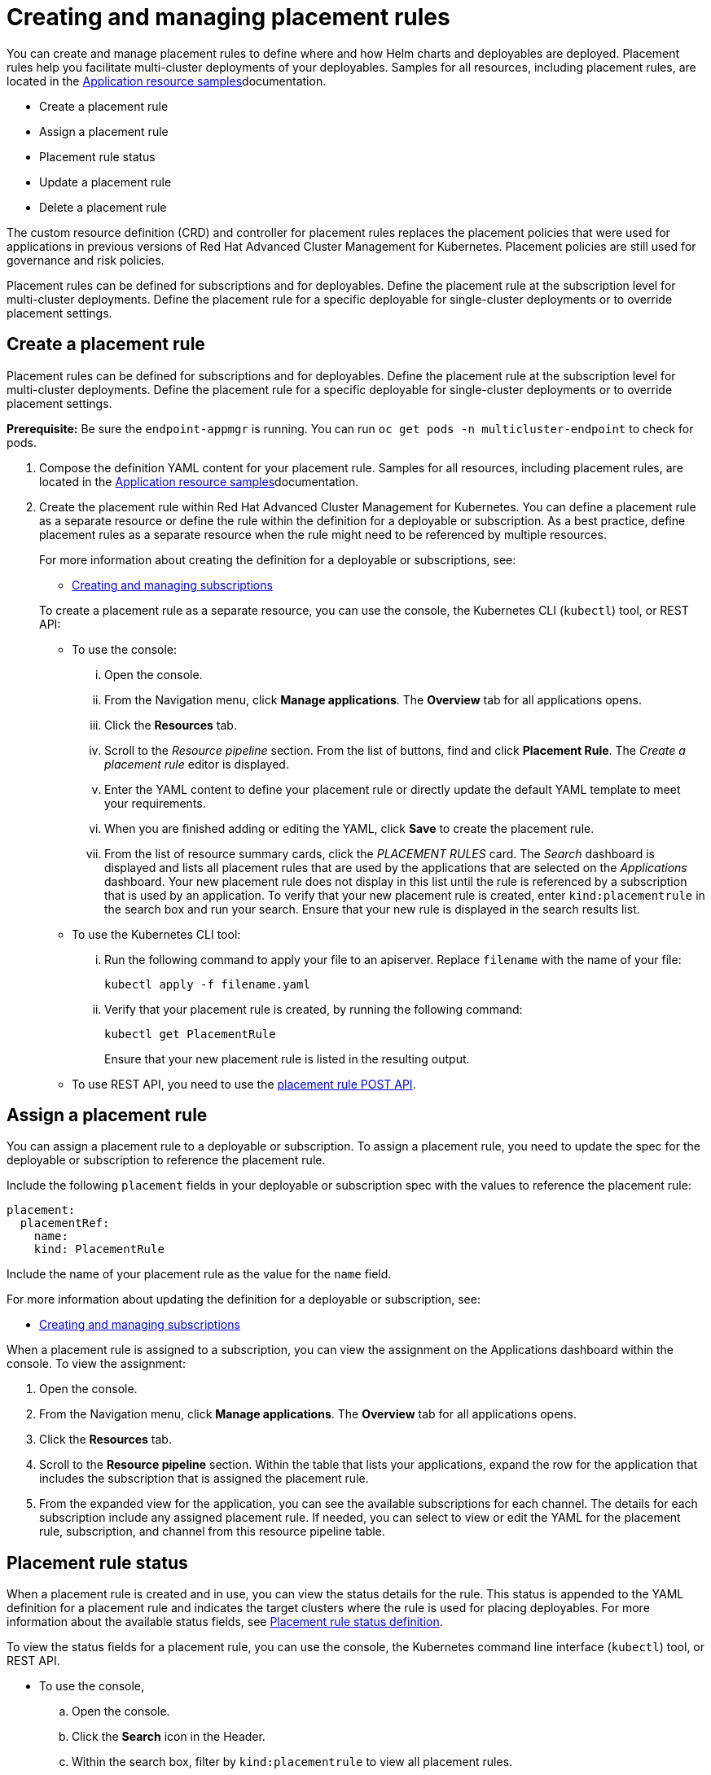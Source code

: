 [#creating-and-managing-placement-rules]
= Creating and managing placement rules

You can create and manage placement rules to define where and how Helm charts and deployables are deployed.
Placement rules help you facilitate multi-cluster deployments of your deployables.
Samples for all resources, including placement rules, are located in the link:app_sample.md.adoc[Application resource samples]documentation.

* Create a placement rule
* Assign a placement rule
* Placement rule status
* Update a placement rule
* Delete a placement rule

The custom resource definition (CRD) and controller for placement rules replaces the placement policies that were used for applications in previous versions of Red Hat Advanced Cluster Management for Kubernetes.
Placement policies are still used for governance and risk policies.

Placement rules can be defined for subscriptions and for deployables.
Define the placement rule at the subscription level for multi-cluster deployments.
Define the placement rule for a specific deployable for single-cluster deployments or to override placement settings.

[#create-a-placement-rule]
== Create a placement rule

Placement rules can be defined for subscriptions and for deployables.
Define the placement rule at the subscription level for multi-cluster deployments.
Define the placement rule for a specific deployable for single-cluster deployments or to override placement settings.

*Prerequisite:* Be sure the `endpoint-appmgr` is running.
You can run `oc get pods -n multicluster-endpoint` to check for pods.

. Compose the definition YAML content for your placement rule.
Samples for all resources, including placement rules, are located in the link:app_sample.md.adoc[Application resource samples]documentation.
. Create the placement rule within Red Hat Advanced Cluster Management for Kubernetes.
You can define a placement rule as a separate resource or define the rule within the definition for a deployable or subscription.
As a best practice, define placement rules as a separate resource when the rule might need to be referenced by multiple resources.
+
For more information about creating the definition for a deployable or subscriptions, see:

 ** link:managing_subscriptions.md.adoc[Creating and managing subscriptions]

+
To create a placement rule as a separate resource, you can use the console, the Kubernetes CLI (`kubectl`) tool, or REST API:

 ** To use the console:
  ... Open the console.
  ... From the Navigation menu, click *Manage applications*.
The *Overview* tab for all applications opens.
  ... Click the *Resources* tab.
  ... Scroll to the _Resource pipeline_ section.
From the list of buttons, find and click *Placement Rule*.
The _Create a placement rule_ editor is displayed.
  ... Enter the YAML content to define your placement rule or directly update the default YAML template to meet your requirements.
  ... When you are finished adding or editing the YAML, click *Save* to create the placement rule.
  ... From the list of resource summary cards, click the _PLACEMENT RULES_ card.
The _Search_ dashboard is displayed and lists all placement rules that are used by the applications that are selected on the _Applications_ dashboard.
Your new placement rule does not display in this list until the rule is referenced by a subscription that is used by an application.
To verify that your new placement rule is created, enter `kind:placementrule` in the search box and run your search.
Ensure that your new rule is displayed in the search results list.
 ** To use the Kubernetes CLI tool:
  ... Run the following command to apply your file to an apiserver.
Replace `filename` with the name of your file:
+
----
kubectl apply -f filename.yaml
----

  ... Verify that your placement rule is created, by running the following command:
+
----
kubectl get PlacementRule
----
+
Ensure that your new placement rule is listed in the resulting output.
 ** To use REST API, you need to use the link:../apis/placementrules.json[placement rule POST API].

[#assign-a-placement-rule]
== Assign a placement rule

You can assign a placement rule to a deployable or subscription.
To assign a placement rule, you need to update the spec for the deployable or subscription to reference the placement rule.

Include the following `placement` fields in your deployable or subscription spec with the values to reference the placement rule:

----
placement:
  placementRef:
    name:
    kind: PlacementRule
----

Include the name of your placement rule as the value for the `name` field.

For more information about updating the definition for a deployable or subscription, see:

* link:managing_subscriptions.md.adoc[Creating and managing subscriptions]

When a placement rule is assigned to a subscription, you can view the assignment on the Applications dashboard within the console.
To view the assignment:

. Open the console.
. From the Navigation menu, click *Manage applications*.
The *Overview* tab for all applications opens.
. Click the *Resources* tab.
. Scroll to the *Resource pipeline* section.
Within the table that lists your applications, expand the row for the application that includes the subscription that is assigned the placement rule.
. From the expanded view for the application, you can see the available subscriptions for each channel.
The details for each subscription include any assigned placement rule.
If needed, you can select to view or edit the YAML for the placement rule, subscription, and channel from this resource pipeline table.

[#placement-rule-status]
== Placement rule status

When a placement rule is created and in use, you can view the status details for the rule.
This status is appended to the YAML definition for a placement rule and indicates the target clusters where the rule is used for placing deployables.
For more information about the available status fields, see <<placement-rule-sample-files,Placement rule status definition>>.

To view the status fields for a placement rule, you can use the console, the Kubernetes command line interface (`kubectl`) tool, or REST API.

* To use the console,
 .. Open the console.
 .. Click the *Search* icon in the Header.
 .. Within the search box, filter by `kind:placementrule` to view all placement rules.
 .. Within the list of all placement rules, click the placement rule that you want review.
The YAML for that rule is displayed.
 .. Review the fields and values within the `status` section of the YAML content.
* To use the Kubernetes CLI tool, run the following command.
Replace `name` and `namespace` with the name of the placement rule and the target namespace:
 .. Run the following command
+
----
kubectl get PlacementRule <name> -n <namespace>
----

 .. Review the fields and values within the `status` section of the YAML content.
* To use REST API, you need to use the link:../apis/placementrules.json[placement rule GET API].

[#update-a-placement-rule]
== Update a placement rule

To update a placement rule that is a separate resource, you can use the console, the Kubernetes command line interface (`kubectl`) tool, or REST API.

* To use the console to edit a placement rule, complete the following steps:
 .. Open the console.
 .. Click the *Search* icon in the Header.
 .. Within the search box, filter by `kind:placementrule` to view all placement rules.
 .. Within the list of all placement rules, click the placement rule that you want to update.
The YAML for the rule is displayed.
 .. Click *Edit* to enable editing the YAML content.
 .. When you are finished your edits, click *Save*.
Your changes are saved and applied automatically.

+
Alternatively, you can select to edit the YAML from the Applications dashboard resource pipeline table.
 .. From the Navigation menu, click *Manage applications*.
The *Overview* tab for all applications opens.
 .. Click the *Resources* tab.
 .. Scroll to the *Resource pipeline* section.
Within the table that lists your applications, expand the row for the application that includes the subscription that is assigned the placement rule.
 .. From the expanded view for the application, you can see the available subscriptions for each channel.
The details for each subscription include any assigned placement rule.
Click the link for the placement rule to open the _Edit placement rule_ editor.
The YAML for the rule is displayed.
 .. When you are finished your edits, click *Save*.
Your changes are saved and applied automatically.
* To use the Kubernetes CLI tool, the steps are the same as for creating a placement rule.
* To use REST API, you need to use the link:../apis/placementrules.json[placement rule PATCH API].

To update a placement rule that is defined within the definition for a deployable or subscription, the steps are the same as for updating that resource.
For more information, see:

* link:managing_subscriptions.md.adoc[Creating and managing subscriptions]

[#delete-a-placement-rule]
== Delete a placement rule

To delete a placement rule that is a separate resource, you can use the console, the Kubernetes command line interface (`kubectl`) tool, or REST API.

* To use the console, use the console search to find and delete a placement rule:
 .. Open the console.
 .. Click the *Search* icon in the Header.
 .. Within the search box, filter by `kind:placementrule` to view all placement rules.
 .. Within the list of all placement rules, expand the _Options_ menu for the placement rule that you want to delete.
Click *Delete placement rules*.
 .. When the list of all placement rules is refreshed, the placement rule is no longer displayed.
* To use the Kubernetes CLI tool, complete the following steps:
 .. Run the following command to delete the placement rule from a target namespace.
Replace `name` and `namespace` with the name of your placement rule and your target namespace:
+
----
kubectl delete PlacementRule <name> -n <namespace>
----

 .. Verify that your placement rule resource is deleted by running the following command:
+
----
kubectl get PlacementRule <name>
----
* To use REST API, you need to use the placement rule DELETE API:
 ** link:../apis/placementrules.json[Placement rule APIs].

To delete a placement rule that is defined within the definition for a deployable or subscription, edit the definition for that resource to remove the placement rule definition.
The steps are the same as for updating that resource.
For more information, see:

* link:managing_subscriptions.md.adoc[Creating and managing subscriptions]

